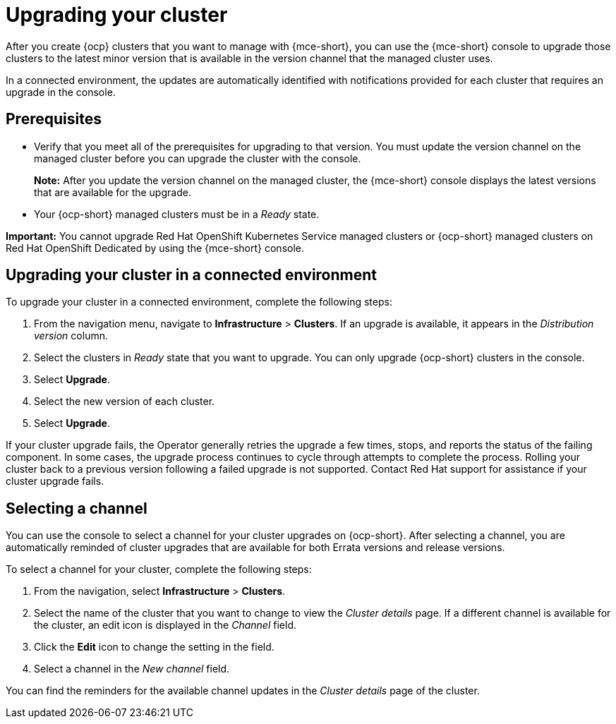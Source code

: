 [#upgrading-your-cluster]
= Upgrading your cluster

After you create {ocp} clusters that you want to manage with {mce-short}, you can use the {mce-short} console to upgrade those clusters to the latest minor version that is available in the version channel that the managed cluster uses.

In a connected environment, the updates are automatically identified with notifications provided for each cluster that requires an upgrade in the console. 

[#upgrading-your-cluster-prereq]
== Prerequisites

- Verify that you meet all of the prerequisites for upgrading to that version. You must update the version channel on the managed cluster before you can upgrade the cluster with the console.
+
*Note:* After you update the version channel on the managed cluster, the {mce-short} console displays the latest versions that are available for the upgrade.
- Your {ocp-short} managed clusters must be in a _Ready_ state. 

*Important:* You cannot upgrade Red Hat OpenShift Kubernetes Service managed clusters or {ocp-short} managed clusters on Red Hat OpenShift Dedicated by using the {mce-short} console. 

[#upgrading-your-cluster-conn-steps]
== Upgrading your cluster in a connected environment

To upgrade your cluster in a connected environment, complete the following steps:

. From the navigation menu, navigate to *Infrastructure* > *Clusters*. If an upgrade is available, it appears in the _Distribution version_ column.

. Select the clusters in _Ready_ state that you want to upgrade. You can only upgrade {ocp-short} clusters in the console.

. Select *Upgrade*.

. Select the new version of each cluster.

. Select *Upgrade*.

If your cluster upgrade fails, the Operator generally retries the upgrade a few times, stops, and reports the status of the failing component. In some cases, the upgrade process continues to cycle through attempts to complete the process. Rolling your cluster back to a previous version following a failed upgrade is not supported. Contact Red Hat support for assistance if your cluster upgrade fails.

[#selecting-a-channel]
== Selecting a channel

You can use the console to select a channel for your cluster upgrades on {ocp-short}. After selecting a channel, you are automatically reminded of cluster upgrades that are available for both Errata versions and release versions.

To select a channel for your cluster, complete the following steps:

. From the navigation, select *Infrastructure* > *Clusters*.

. Select the name of the cluster that you want to change to view the _Cluster details_ page. If a different channel is available for the cluster, an edit icon is displayed in the _Channel_ field.

. Click the *Edit* icon to change the setting in the field.

. Select a channel in the _New channel_ field.

You can find the reminders for the available channel updates in the _Cluster details_ page of the cluster. 
